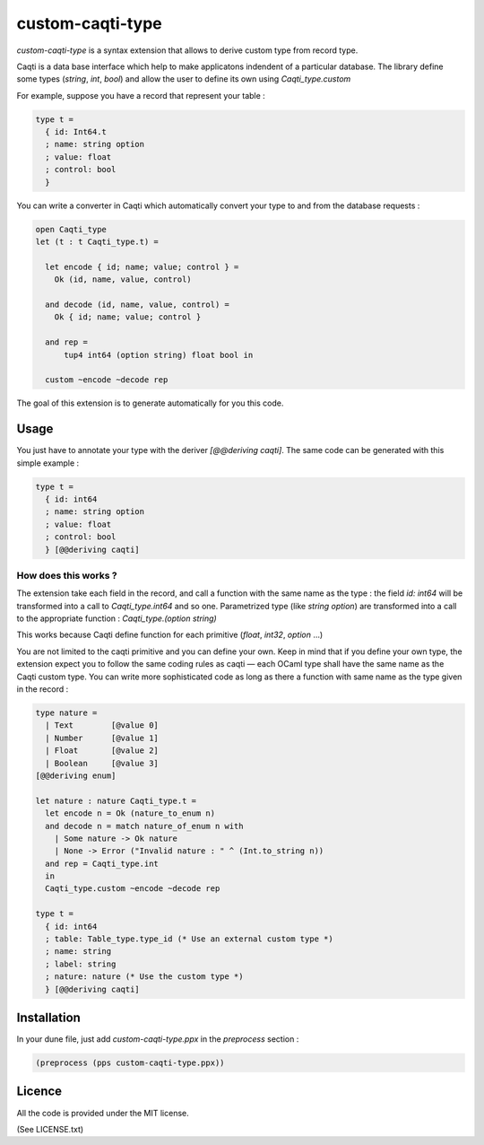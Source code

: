 
custom-caqti-type
=================

`custom-caqti-type` is a syntax extension that allows to derive custom type
from record type.

Caqti is a data base interface which help to make applicatons indendent of a
particular database. The library define some types (`string`, `int`, `bool`)
and allow the user to define its own using `Caqti_type.custom`

For example, suppose you have a record that represent your table :


.. code-block:: ocaml

  type t =
    { id: Int64.t
    ; name: string option
    ; value: float
    ; control: bool
    }

You can write a converter in Caqti which automatically convert your type to and
from the database requests :

.. code-block:: ocaml

  open Caqti_type
  let (t : t Caqti_type.t) =

    let encode { id; name; value; control } =
      Ok (id, name, value, control)

    and decode (id, name, value, control) =
      Ok { id; name; value; control }

    and rep =
        tup4 int64 (option string) float bool in

    custom ~encode ~decode rep

The goal of this extension is to generate automatically for you this code.


Usage
-----

You just have to annotate your type with the deriver `[@@deriving caqti]`. The
same code can be generated with this simple example :

.. code-block:: ocaml

  type t =
    { id: int64
    ; name: string option
    ; value: float
    ; control: bool
    } [@@deriving caqti]


How does this works ?
~~~~~~~~~~~~~~~~~~~~~

The extension take each field in the record, and call a function with the same
name as the type : the field `id: int64` will be transformed into a call to
`Caqti_type.int64` and so one. Parametrized type (like `string option`) are
transformed into a call to the appropriate function : `Caqti_type.(option
string)`

This works because Caqti define function for each primitive (`float`, `int32`,
`option` …)

You are not limited to the caqti primitive and you can define your own. Keep in
mind that if you define your own type, the extension expect you to follow the
same coding rules as caqti — each OCaml type shall have the same name as the
Caqti custom type. You can write more sophisticated code as long as there a
function with same name as the type given in the record :

.. code-block:: ocaml

  type nature =
    | Text        [@value 0]
    | Number      [@value 1]
    | Float       [@value 2]
    | Boolean     [@value 3]
  [@@deriving enum]

  let nature : nature Caqti_type.t =
    let encode n = Ok (nature_to_enum n)
    and decode n = match nature_of_enum n with
      | Some nature -> Ok nature
      | None -> Error ("Invalid nature : " ^ (Int.to_string n))
    and rep = Caqti_type.int
    in
    Caqti_type.custom ~encode ~decode rep

  type t =
    { id: int64
    ; table: Table_type.type_id (* Use an external custom type *)
    ; name: string
    ; label: string
    ; nature: nature (* Use the custom type *)
    } [@@deriving caqti]

Installation
------------

In your dune file, just add  `custom-caqti-type.ppx` in the `preprocess`
section :

.. code-block:: ocaml

 (preprocess (pps custom-caqti-type.ppx))


Licence
-------

All the code is provided under the MIT license.

(See LICENSE.txt)
